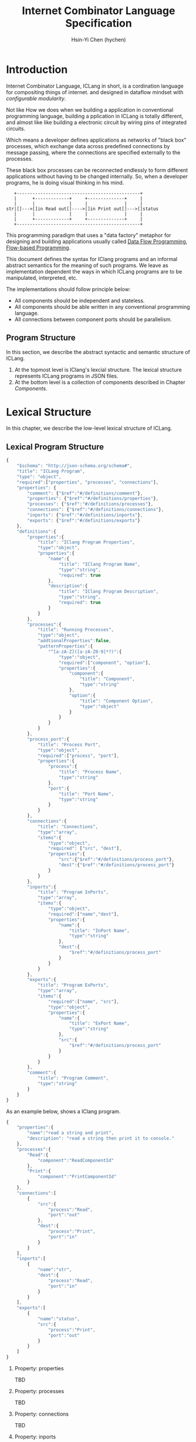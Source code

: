 #+TITLE: Internet Combinator Language Specification
#+AUTHOR: Hsin-Yi Chen (hychen)
#+OPTIONS: H:2 num:t toc:2
#+OPTIONS: ^:nil
#+OPTIONS: <:nil todo:nil *:t ^:{} @:t ::t |:t TeX:t

* Introduction

Internet Combinator Language, ICLang in short, is a cordination language for compositing things of internet.
and designed in dataflow mindset with [[en.wikipedia.org/wiki/Configurable_modularity][configurable modularity]].

Not like How we does when we building a application in conventional programming language, building a pplication 
in ICLang is totally different, and almost like like building a electronic circuit by wiring pins of integrated 
circuits.

Which means a developer defines applications as networks of "black box" processes, which exchange data across 
predefined connections by message passing, where the connections are specified externally to the processes. 

These black box processes can be reconnected endlessly to form different applications without having to be changed
internally. So, when a developer programs, he is doing visual thinking in his mind.

#+BEGIN_SRC ditaa
   +-----------------------------------------------+
   |      +-------------+     +--------------+     |
   |      |             |     |              |     |
str|[]--->[]in Read out[]---->[]in Print out[]--->[]status
   |      |             |     |              |     |
   |      +-------------+     +--------------+     |
   +-----------------------------------------------+      
#+END_SRC

This programming paradigm that uses a "data factory" metaphor for designing and building applications 
usually called [[https://en.wikipedia.org/wiki/Dataflow_programming][Data Flow Programming]], [[http://www.jpaulmorrison.com/fbp/][Flow-based Programming]].

This document defines the syntax for IClang programs and an informal abstract semantics for the meaning of such 
programs. We leave as implementation dependent the ways in which ICLang programs are to be manipulated, interpreted,
etc. 

The implementations should follow principle below:

- All components should be independent and stateless.
- All components should be able written in any conventional programming language.
- All connections between component ports should be parallelism.

** Program Structure

In this section, we describe the abstract syntactic and semantic structure of ICLang.

1. At the topmost level is IClang's lexcial structure. The lexical structure represents ICLang programs in 
   JSON files.
2. At the bottom level is a collection of components described in Chapter [[Components]].
  
* Lexical Structure

In this chapter, we describe the low-level lexical structure of ICLang.

** Lexical Program Structure

#+BEGIN_SRC javascript :tangle ../schema/hyperscript-schema.json
  {
      "$schema": "http://json-schema.org/schema#",
      "title": "ICLang Program",
      "type": "object",
      "required":["properties", "processes", "connections"],
      "properties": {
          "comment": {"$ref":"#/definitions/comment"},
          "properties": {"$ref":"#/definitions/properties"},
          "processes": {"$ref":"#/definitions/processes"},
          "connections": {"$ref":"#/definitions/connections"},
          "inports": {"$ref":"#/definitions/inports"},
          "exports": {"$ref":"#/definitions/exports"}
      },
      "definitions":{        
          "properties":{
              "title": "IClang Program Properties",
              "type":"object",
              "properties":{
                  "name":{
                      "title": "IClang Program Name",                    
                      "type":"string",
                      "required": true
                  },
                  "description":{
                      "title": "IClang Program Description",
                      "type":"string",
                      "required": true
                  }
              }
          },
          "processes":{
              "title": "Running Processes",
              "type":"object",
              "addtionalProperties":false,
              "patternProperties":{
                  "^[a-zA-Z]([a-zA-Z0-9]*?)":{
                      "type":"object",
                      "required":["component", "option"],
                      "properties":{
                          "component":{
                              "title": "Component",
                              "type":"string"
                          },
                          "option":{
                              "title": "Component Option",
                              "type":"object"
                          }
                      }
                  }
              }
          },
          "process_port":{
              "title": "Process Port",
              "type":"object",
              "required":["process", "port"],
              "properties":{
                  "process":{
                      "title": "Process Name",
                      "type":"string"
                  },
                  "port":{
                      "title": "Port Name",
                      "type":"string"
                  }
              }
          },
          "connections":{
              "title": "Connections",
              "type":"array",
              "items":{
                  "type":"object",
                  "required": ["src", "dest"],
                  "properties":{
                      "src":{"$ref":"#/definitions/process_port"},
                      "dest":{"$ref":"#/definitions/process_port"}
                  }
              }
          },
          "inports":{
              "title": "Program InPorts",
              "type":"array",
              "items":{
                  "type":"object",
                  "required":["name","dest"],
                  "properties":{
                      "name":{
                          "title": "InPort Name",
                          "type":"string"
                      },
                      "dest":{
                          "$ref":"#/definitions/process_port"
                      }
                  }
              }
          },
          "exports":{
              "title": "Program ExPorts",
              "type":"array",
              "items":{
                  "required":["name", "src"],
                  "type":"object",
                  "properties":{
                      "name":{
                          "title": "ExPort Name",
                          "type":"string"
                      },
                      "src":{
                          "$ref":"#/definitions/process_port"
                      }
                  }
              }
          },
          "comment":{
              "title": "Program Comment",
              "type":"string"
          }        
      }
  }
#+END_SRC

As an example below, shows a IClang program.

#+BEGIN_SRC javascript :tangle ../example/simple-hyperscript.json
  {
      "properties":{
          "name":"read a string and print",
          "description": "read a string then print it to console."
      },
      "processes":{
          "Read":{
              "component":"ReadComponentId"
          },
          "Print":{
              "component":"PrintComponentId"
          }
      },
      "connections":[
          {
              "src":{
                  "process":"Read",
                  "port":"out"                
              },
              "dest":{
                  "process":"Print",
                  "port":"in"
              }
          }
      ],
      "inports":[
          {
              "name":"str",          
              "dest":{
                  "process":"Read",
                  "port":"in"
              }
          }
      ],
      "exports":[
          {
              "name":"status",
              "src":{
                  "process":"Print",
                  "port":"out"
              }
          }    
      ]
  }
#+END_SRC

*** Property: properties
TBD
*** Property: processes
TBD
*** Property: connections
TBD
*** Property: inports
TBD
*** Property: exports
TBD
*** Property: comments
    TBD
* Components

A component is a module of a conventional programming language, exports [[Component%20Definition][Component Definition]], a value declares component
metadata, such as name, description,etc. And [[Component%20Provider][Component Provider]] a function to provide the value. the name of the value 
and function should be corresponding to ones used in the ICLang runtime implemented in same conventional programming 
language.

In this chapter, we are using Node.JS implmentation of a component to explain the syntax and abstract meaning.

** Component Strucutre

Hre is the structure for Node.JS and components implemented in other conventional programming language 
should very simliary to this one.

#+BEGIN_SRC javascript
  module.exports.definition = {
      friendlyName: 'Do something',
      description: 'Do something with the provided inputs that results in one of the exit scenarios.',
      inputs: {
          apiKey: {
              description: 'The api key to be used.',
              example: 'foo',
          }
      },
      outputs:{
          out:{
              description: ''
              example: 'foo'
          }  
      },
    defaultExit: 'success',
      exits: {
          success: {
              example: 'myApiKey',
              description: 'Returns the API key for your totally fake account'
          },
          error: {
              description: 'Unexpected error occurred.'
          }
      },
      fn: function(inputs, exits) {
          // ...
          // your code here
      var result = 'foo';
          // ...
          // ...and when you're done:
          return exits.success(result);
      };
  }

  module.exports.provideComponent = function (options){
      return definition;
  }
#+END_SRC

As above shows, the Component Definition called *definition* and the Component Provider called *provideComponent*.

** Component Definition

Component Definition is a JSON that 

- is [[http://node-machine.org/spec/machine][Node Machine Specification]] compatible.
- can be verified by the following schema:

#+BEGIN_SRC javascript :tangle ../schema/component-schema.json
  {
      "$schema": "http://json-schema.org/schema#",
      "title": "ICLang Component Definition JSON Schema",
      "type": "object",
      "required": ["friendlyName", "fn"],
      "properties": {
          "friendlyName":{
              "type": "string"
          },
          "description":{
              "type": "string"
          },
          "inputs": {
              "type": "object"
          },
          "outputs":{
              "type": "object"
          },
          "defaultExists": {
              "type": "string"
          },
          "extis": {
              "type": "object"
          },
          "addtionalProperties":false,
          "patternProperties":{
              "^[a-zA-Z]([a-zA-Z0-9]*?)":{
                      "type":"object",
                      "required":["description"],
                      "properties":{
                          "description":{"type":"string"}
                      }
                  }
          },
          "fn": {}
      }
  }
#+END_SRC

*** Property: friendlyName
TBD
*** Property: description
*** Property: inputs
TBD
*** Property: outputs
TBD
*** Property: defaultExits
TBD
*** Property: exits
TBD
*** Property: fn

Component Function is a function recives two fixed arguments, inputs and exists

- inputs :: data recived on the ports of the component it belongs to after firing.
- exits :: callbacks.
           
** Component Provider

Component Provider is a function receives an fixed argument that the type is a object and returns [[Component%20Definition][Component Definition]].

* Evaluation

A IClang program is evaluated by ICLang interpreter. It instances procesess, connects ports betwen processes in order 
to indicate where data comes, how data be processed and where processed result goes.

** Processes
A process is an instance of a component.

- All process should have a UUID identifier.
- All process should be able to have zero to infinite InSocket or zero to infinite OutSocket.
- All process should starts firing if and only if the Firing Rules is satisfied.
  
** Sockets
A socket is an instance of a port which is place on a process to receiving or sending data.

- All sockets should have a UUID identifier.
- All socekts should be directional, the direction is either IN or Out, called InSocket or OutSocket.

** Connections
A logical link between a InPort and a OutPort  which allows one process is able to send data to another process.

- Each socket should not be connect to another socket of a process it belongs to.
- Sockets has same direction should be able to connect each other.

** Firing 
TBD

** Firing Rules
TBF
